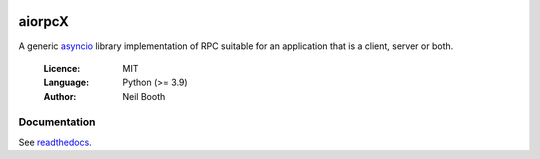 .. image:: https://badge.fury.io/py/aiorpcX.svg
    :target: http://badge.fury.io/py/aiorpcX
.. image:: https://travis-ci.org/kyuupichan/aiorpcX.svg?branch=master
    :target: https://travis-ci.org/kyuupichan/aiorpcX
.. image:: https://coveralls.io/repos/github/kyuupichan/aiorpcX/badge.svg
    :target: https://coveralls.io/github/kyuupichan/aiorpcX

=======
aiorpcX
=======

A generic `asyncio <https://docs.python.org/3/library/asyncio.html>`_
library implementation of RPC suitable for an application that is a
client, server or both.

  :Licence: MIT
  :Language: Python (>= 3.9)
  :Author: Neil Booth

Documentation
=============

See `readthedocs <https://aiorpcX.readthedocs.io/>`_.
